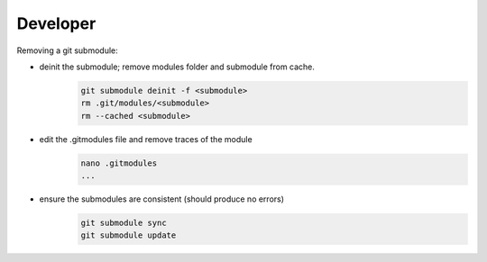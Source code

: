 Developer 
-------------------

Removing a git submodule:

- deinit the submodule; remove modules folder and submodule from cache.
	.. code-block:: c
	
		git submodule deinit -f <submodule>
		rm .git/modules/<submodule>
		rm --cached <submodule>

- edit the .gitmodules file and remove traces of the module
	.. code-block:: c

		nano .gitmodules
		...

- ensure the submodules are consistent (should produce no errors)
	.. code-block:: c
	
		git submodule sync
		git submodule update




